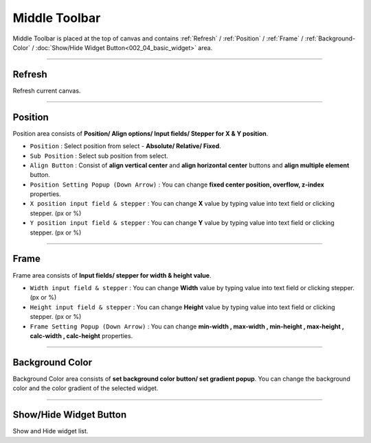 Middle Toolbar
==============

.. thumbnail:: resource_new/mid_toolbar.png

Middle Toolbar is placed at the top of canvas and contains :ref:`Refresh` / :ref:`Position` / :ref:`Frame` / :ref:`Background-Color` / :doc:`Show/Hide Widget Button<002_04_basic_widget>` area.


----------



Refresh
-------

Refresh current canvas.


----------



Position
--------

Position area consists of **Position/ Align options/ Input fields/ Stepper for X & Y position**.


* ``Position`` : Select position from select - **Absolute/ Relative/ Fixed**.
* ``Sub Position`` : Select sub position from select.
* ``Align Button`` : Consist of **align vertical center** and **align horizontal center** buttons and **align multiple element** button.
* ``Position Setting Popup (Down Arrow)`` : You can change **fixed center position, overflow, z-index** properties.
* ``X position input field & stepper`` : You can change **X** value by typing value into text field or clicking stepper. (px or %)
* ``Y position input field & stepper`` : You can change **Y** value by typing value into text field or clicking stepper. (px or %)


----------


Frame
-----

Frame area consists of **Input fields/ stepper for width & height value**.

* ``Width input field & stepper`` : You can change **Width** value by typing value into text field or clicking stepper. (px or %)
* ``Height input field & stepper`` : You can change **Height** value by typing value into text field or clicking stepper. (px or %)
* ``Frame Setting Popup (Down Arrow)`` : You can change **min-width , max-width , min-height , max-height , calc-width , calc-height** properties.


----------


Background Color
----------------

Background Color area consists of **set background color button/ set gradient popup**. You can change the background color and the color gradient of the selected widget.

----------


Show/Hide Widget Button
----------------

Show and Hide widget list.
